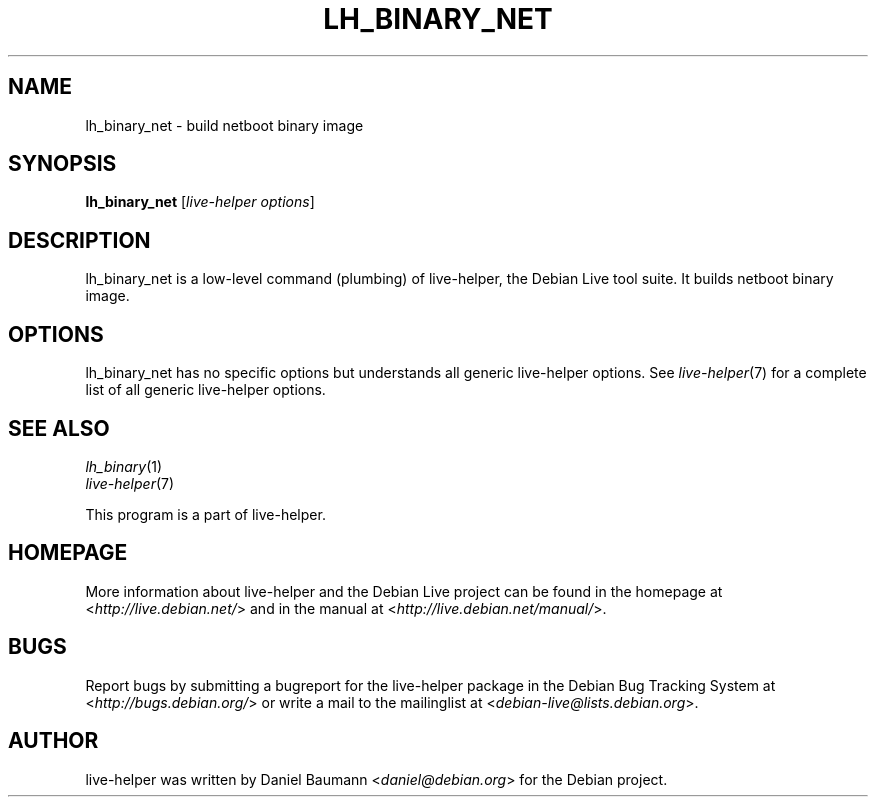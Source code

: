 .TH LH_BINARY_NET 1 "2009\-06\-14" "1.0.5" "live\-helper"

.SH NAME
lh_binary_net \- build netboot binary image

.SH SYNOPSIS
\fBlh_binary_net\fR [\fIlive\-helper options\fR]

.SH DESCRIPTION
lh_binary_net is a low\-level command (plumbing) of live\-helper, the Debian Live tool suite. It builds netboot binary image.

.SH OPTIONS
lh_binary_net has no specific options but understands all generic live\-helper options. See \fIlive\-helper\fR(7) for a complete list of all generic live\-helper options.

.SH SEE ALSO
\fIlh_binary\fR(1)
.br
\fIlive\-helper\fR(7)
.PP
This program is a part of live\-helper.

.SH HOMEPAGE
More information about live\-helper and the Debian Live project can be found in the homepage at <\fIhttp://live.debian.net/\fR> and in the manual at <\fIhttp://live.debian.net/manual/\fR>.

.SH BUGS
Report bugs by submitting a bugreport for the live\-helper package in the Debian Bug Tracking System at <\fIhttp://bugs.debian.org/\fR> or write a mail to the mailinglist at <\fIdebian-live@lists.debian.org\fR>.

.SH AUTHOR
live\-helper was written by Daniel Baumann <\fIdaniel@debian.org\fR> for the Debian project.
